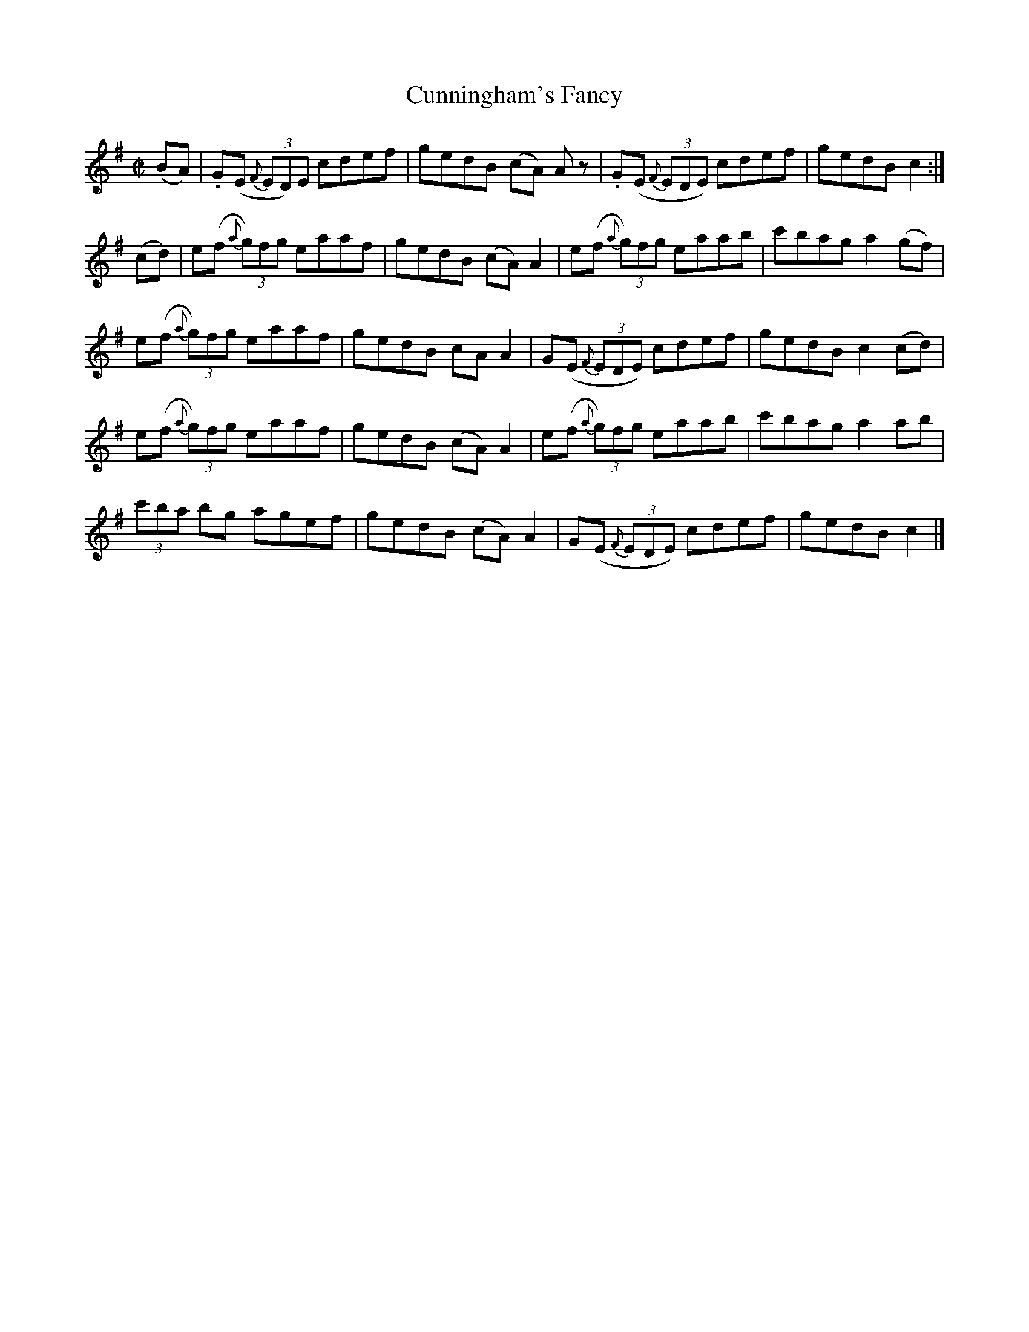 X:1290
T:Cunningham's Fancy
R:Reel
N:Collected by Tuohy
B:O'Neill's 1290
M:C|
L:1/8
K:Ador
(BA)|.G(E {F}(3ED)E cdef|gedB (cA) Az|.G(E {F}(3EDE) cdef|gedBc2:|
(cd)|e(f {a}(3g)fg eaaf|gedB (cA)A2|e(f {a}(3g)fg eaab|c'baga2(gf)|
e(f {a}(3g)fg eaaf|gedB cAA2|G(E {F}(3EDE) cdef|gedBc2(cd)|
e(f {a}(3g)fg eaaf|gedB (cA)A2|e(f {a}(3g)fg eaab|c'baga2ab|
(3c'ba bg agef|gedB (cA)A2|G(E {F}(3EDE) cdef|gedBc2|]
